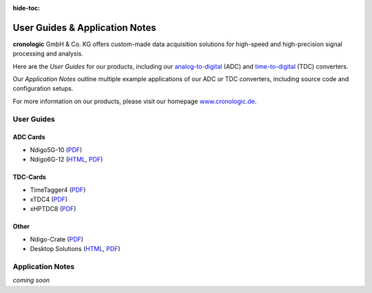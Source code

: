 :hide-toc:

===============================
User Guides & Application Notes
===============================

**cronologic** GmbH & Co. KG offers custom-made data acquisition solutions for
high-speed and high-precision signal processing and analysis.

Here are the *User Guides* for our products, including our 
`analog-to-digital <https://www.cronologic.de/products/products-overview#adcdata>`_
(ADC) and 
`time-to-digital <https://www.cronologic.de/products/products-overview#tdcdata>`_
(TDC) converters.

Our *Application Notes* outline multiple example applications of our ADC or 
TDC converters, including source code and configuration setups.

For more information on our products, please visit our homepage 
`www.cronologic.de <https://www.cronologic.de>`_.

User Guides
===========

ADC Cards
'''''''''

- Ndigo5G-10 (`PDF <https://download.cronologic.de/Ndigo5G-10/Ndigo5G_user_guide_2021.pdf>`__)
- Ndigo6G-12 (`HTML <https://docs.cronologic.de/projects/ndigo6g/en/latest/>`__,
  `PDF <https://www.cronologic.de/product/ndigo6g-12>`__)


TDC-Cards
'''''''''

- TimeTagger4 (`PDF <https://download.cronologic.de/TimeTagger/TimeTagger4_User_Guide_v1.8.11.pdf>`__)
- xTDC4 (`PDF <https://download.cronologic.de/xTDC4-PCIe/xTDC4_User_Guide_v1.8.11.pdf>`__)
- xHPTDC8 (`PDF <https://download.cronologic.de/xHPTDC8-PCIe/xHPTDC8_User_guide_v1.8.11.pdf>`__)


Other
'''''

- Ndigo-Crate (`PDF <https://download.cronologic.de/PCIe-Crates/Ndigo_Crate_User_Guide.pdf>`__)
- Desktop Solutions (`HTML <https://docs.cronologic.de/projects/tbt2pcie/en/latest/>`__,
  `PDF <https://docs.cronologic.de/_/downloads/tbt2pcie/en/latest/pdf/>`__)


Application Notes
=================
*coming soon*
